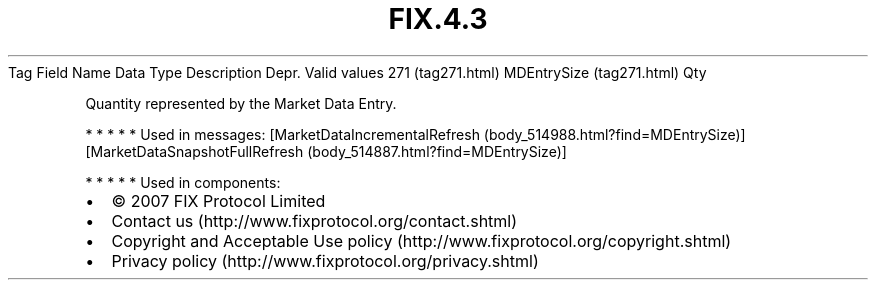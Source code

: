 .TH FIX.4.3 "" "" "Tag #271"
Tag
Field Name
Data Type
Description
Depr.
Valid values
271 (tag271.html)
MDEntrySize (tag271.html)
Qty
.PP
Quantity represented by the Market Data Entry.
.PP
   *   *   *   *   *
Used in messages:
[MarketDataIncrementalRefresh (body_514988.html?find=MDEntrySize)]
[MarketDataSnapshotFullRefresh (body_514887.html?find=MDEntrySize)]
.PP
   *   *   *   *   *
Used in components:

.PD 0
.P
.PD

.PP
.PP
.IP \[bu] 2
© 2007 FIX Protocol Limited
.IP \[bu] 2
Contact us (http://www.fixprotocol.org/contact.shtml)
.IP \[bu] 2
Copyright and Acceptable Use policy (http://www.fixprotocol.org/copyright.shtml)
.IP \[bu] 2
Privacy policy (http://www.fixprotocol.org/privacy.shtml)
